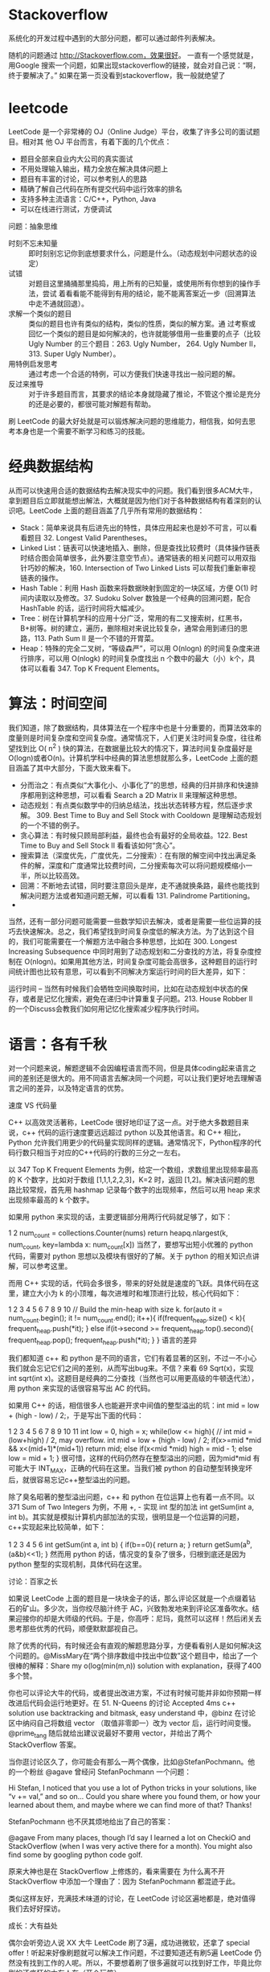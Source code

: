 #+BEGIN_COMMENT
.. title: 编程小技巧
.. slug: bian-cheng-xiao-ji-qiao
.. date: 2016-11-15 16:14:08 UTC+08:00
.. tags: 编程
.. category: 编程 
.. link: 
.. description: 
.. type: text
#+END_COMMENT
* Stackoverflow
系统化的开发过程中遇到的大部分问题，都可以通过邮件列表解决。

随机的问题通过 http://Stackoverflow.com，效果很好。 一直有一个感觉就是，用Google
搜索一个问题，如果出现stackoverflow的链接，就会对自己说：“啊，终于要解决了。”
如果在第一页没看到stackoverflow，我一般就绝望了

#+HTML: <!--TEASER_END-->
* leetcode
LeetCode 是一个非常棒的 OJ（Online Judge）平台，收集了许多公司的面试题目。相对其
他 OJ 平台而言，有着下面的几个优点：

- 题目全部来自业内大公司的真实面试
- 不用处理输入输出，精力全放在解决具体问题上
- 题目有丰富的讨论，可以参考别人的思路
- 精确了解自己代码在所有提交代码中运行效率的排名
- 支持多种主流语言：C/C++，Python, Java
- 可以在线进行测试，方便调试


问题：抽象思维



- 时刻不忘未知量 ::
  即时刻别忘记你到底想要求什么，问题是什么。（动态规划中问题状态的设定）
- 试错 ::
     对题目这里捅捅那里捣捣，用上所有的已知量，或使用所有你想到的操作手法，尝试
     着看看能不能得到有用的结论，能不能离答案近一步（回溯算法中走不通就回退）。
- 求解一个类似的题目 :: 类似的题目也许有类似的结构，类似的性质，类似的解方案。通
     过考察或回忆一个类似的题目是如何解决的，也许就能够借用一些重要的点子（比较
     Ugly Number 的三个题目：263. Ugly Number， 264. Ugly Number II， 313. Super
     Ugly Number）。
- 用特例启发思考 ::
     通过考虑一个合适的特例，可以方便我们快速寻找出一般问题的解。
- 反过来推导 ::
     对于许多题目而言，其要求的结论本身就隐藏了推论，不管这个推论是充分的还是必要的，都很可能对解题有帮助。

刷 LeetCode 的最大好处就是可以锻炼解决问题的思维能力，相信我，如何去思考本身也是一个需要不断学习和练习的技能。
* 经典数据结构
  从而可以快速用合适的数据结构去解决现实中的问题。我们看到很多ACM大牛，拿到题目后立即就能想出解法，大概就是因为他们对于各种数据结构有着深刻的认识吧。LeetCode 上面的题目涵盖了几乎所有常用的数据结构：

- Stack：简单来说具有后进先出的特性，具体应用起来也是妙不可言，可以看看题目 32. Longest Valid Parentheses。
- Linked List：链表可以快速地插入、删除，但是查找比较费时（具体操作链表时结合图会简单很多，此外要注意空节点）。通常链表的相关问题可以用双指针巧妙的解决，160. Intersection of Two Linked Lists 可以帮我们重新审视链表的操作。
- Hash Table：利用 Hash 函数来将数据映射到固定的一块区域，方便 O(1) 时间内读取以及修改。37. Sudoku Solver 数独是一个经典的回溯问题，配合 HashTable 的话，运行时间将大幅减少。
- Tree：树在计算机学科的应用十分广泛，常用的有二叉搜索树，红黑书，B+树等。树的建立，遍历，删除相对来说比较复杂，通常会用到递归的思路，113. Path Sum II 是一个不错的开胃菜。
- Heap：特殊的完全二叉树，“等级森严”，可以用 O(nlogn) 的时间复杂度来进行排序，可以用 O(nlogk) 的时间复杂度找出 n 个数中的最大（小）k个，具体可以看看 347. Top K Frequent Elements。
* 算法：时间空间

我们知道，除了数据结构，具体算法在一个程序中也是十分重要的，而算法效率的度量则是时间复杂度和空间复杂度。通常情况下，人们更关注时间复杂度，往往希望找到比 O( n^2 ) 快的算法，在数据量比较大的情况下，算法时间复杂度最好是O(logn)或者O(n)。计算机学科中经典的算法思想就那么多，LeetCode 上面的题目涵盖了其中大部分，下面大致来看下。

- 分而治之：有点类似“大事化小、小事化了”的思想，经典的归并排序和快速排序都用到这种思想，可以看看 Search a 2D Matrix II 来理解这种思想。
- 动态规划：有点类似数学中的归纳总结法，找出状态转移方程，然后逐步求解。 309. Best Time to Buy and Sell Stock with Cooldown 是理解动态规划的一个不错的例子。
- 贪心算法：有时候只顾局部利益，最终也会有最好的全局收益。122. Best Time to Buy and Sell Stock II 看看该如何“贪心”。
- 搜索算法（深度优先，广度优先，二分搜索）：在有限的解空间中找出满足条件的解，深度和广度通常比较费时间，二分搜索每次可以将问题规模缩小一半，所以比较高效。
- 回溯：不断地去试错，同时要注意回头是岸，走不通就换条路，最终也能找到解决问题方法或者知道问题无解，可以看看 131. Palindrome Partitioning。
- 
当然，还有一部分问题可能需要一些数学知识去解决，或者是需要一些位运算的技巧去快速解决。总之，我们希望找到时间复杂度低的解决方法。为了达到这个目的，我们可能需要在一个解题方法中融合多种思想，比如在 300. Longest Increasing Subsequence 中同时用到了动态规划和二分查找的方法，将复杂度控制在 O(nlogn)。如果用其他方法，时间复杂度可能会高很多，这种题目的运行时间统计图也比较有意思，可以看到不同解决方案运行时间的巨大差异，如下：


运行时间 -- 当然有时候我们会牺牲空间换取时间，比如在动态规划中状态的保存，或者是记忆化搜索，避免在递归中计算重复子问题。213. House Robber II 的一个Discuss会教我们如何用记忆化搜索减少程序执行时间。
* 语言：各有千秋

对一个问题来说，解题逻辑不会因编程语言而不同，但是具体coding起来语言之间的差别还是很大的。用不同语言去解决同一个问题，可以让我们更好地去理解语言之间的差异，以及特定语言的优势。

速度 VS 代码量

C++ 以高效灵活著称，LeetCode 很好地印证了这一点。对于绝大多数题目来说，c++ 代码的运行速度要远远超过 python 以及其他语言。和 C++ 相比，Python 允许我们用更少的代码量实现同样的逻辑。通常情况下，Python程序的代码行数只相当于对应的C++代码的行数的三分之一左右。

以 347 Top K Frequent Elements 为例，给定一个数组，求数组里出现频率最高的 K 个数字，比如对于数组 [1,1,1,2,2,3]，K=2 时，返回 [1,2]。解决该问题的思路比较常规，首先用 hashmap 记录每个数字的出现频率，然后可以用 heap 来求出现频率最高的 k 个数字。

如果用 python 来实现的话，主要逻辑部分用两行代码就足够了，如下：

1
2
num_count = collections.Counter(nums)
return heapq.nlargest(k, num_count, key=lambda x: num_count[x])
当然了，要想写出短小优雅的 python 代码，需要对 python 思想以及模块有很好的了解。关于 python 的相关知识点讲解，可以参考这里。

而用 C++ 实现的话，代码会多很多，带来的好处就是速度的飞跃。具体代码在这里，建立大小为 k 的小顶堆，每次进堆时和堆顶进行比较，核心代码如下：

1
2
3
4
5
6
7
8
9
10
// Build the min-heap with size k.
for(auto it = num_count.begin(); it != num_count.end(); it++){
    if(frequent_heap.size() < k){
        frequent_heap.push(*it);
    }
    else if(it->second >= frequent_heap.top().second){
        frequent_heap.pop();
        frequent_heap.push(*it);
    }
}
语言的差异

我们都知道 c++ 和 python 是不同的语言，它们有着显著的区别，不过一不小心我们就会忘记它们之间的差别，从而写出bug来。不信？来看 69 Sqrt(x)，实现 int sqrt(int x)。这题目是经典的二分查找（当然也可以用更高级的牛顿迭代法），用 python 来实现的话很容易写出 AC 的代码。

如果用 C++ 的话，相信很多人也能避开求中间值的整型溢出的坑：int mid = low + (high - low) / 2;，于是写出下面的代码：

1
2
3
4
5
6
7
8
9
10
11
int low = 0, high = x;
while(low <= high){
// int mid = (low+high) / 2,  may overflow.
    int mid = low + (high - low) / 2;
    if(x>=mid *mid && x<(mid+1)*(mid+1))
        return mid;
    else if(x<mid *mid)
        high = mid - 1;
    else
        low = mid + 1;
}
很可惜，这样的代码仍然存在整型溢出的问题，因为mid*mid 有可能大于 INT_MAX，正确的代码在这里。当我们被 python 的自动整型转换宠坏后，就很容易忘记c++整型溢出的问题。

除了臭名昭著的整型溢出问题，c++ 和 python 在位运算上也有着一点不同。以 371 Sum of Two Integers 为例，不用 +, - 实现 int 型的加法 int getSum(int a, int b)。其实就是模拟计算机内部加法的实现，很明显是一个位运算的问题，c++实现起来比较简单，如下：

1
2
3
4
5
6
int getSum(int a, int b) {
    if(b==0){
        return a;
    }
    return getSum(a^b, (a&b)<<1);
}
然而用 python 的话，情况变的复杂了很多，归根到底还是因为 python 整型的实现机制，具体代码在这里。

讨论：百家之长

如果说 LeetCode 上面的题目是一块块金子的话，那么评论区就是一个点缀着钻石的矿山。多少次，当你绞尽脑汁终于 AC，兴致勃发地来到评论区准备吹水。结果迎接你的却是大师级的代码。于是，你高呼：尼玛，竟然可以这样！然后闭关去思考那些优秀的代码，顺便默默鄙视自己。

除了优秀的代码，有时候还会有直观的解题思路分享，方便看看别人是如何解决这个问题的。@MissMary在“两个排序数组中找出中位数”这个题目中，给出了一个很棒的解释：Share my o(log(min(m,n)) solution with explanation，获得了400多个赞。

你也可以评论大牛的代码，或者提出改进方案，不过有时候可能并非如你预期一样改进后代码会运行地更好。在 51. N-Queens 的讨论 Accepted 4ms c++ solution use backtracking and bitmask, easy understand 中，@binz 在讨论区中纳闷自己将数组 vector （取值非零即一）改为 vector 后，运行时间变慢。@prime_tang 随后就给出建议说最好不要用 vector，并给出了两个 StackOverflow 答案。

当你逛讨论区久了，你可能会有那么一两个偶像，比如@StefanPochmann。他的一个粉丝 @agave 曾经问 StefanPochmann 一个问题：

Hi Stefan, I noticed that you use a lot of Python tricks in your solutions, like “v += val,” and so on… Could you share where you found them, or how your learned about them, and maybe where we can find more of that? Thanks!

StefanPochmann 也不厌其烦地给出了自己的答案：

@agave From many places, though I’d say I learned a lot on CheckiO and StackOverflow (when I was very active there for a month). You might also find some by googling python code golf.

原来大神也是在 StackOverflow 上修炼的，看来需要在 为什么离不开 StackOverflow 中添加一个理由了：因为 StefanPochmann 都混迹于此。

类似这样友好，充满技术味道的讨论，在 LeetCode 讨论区遍地都是，绝对值得我们去好好探访。

成长：大有益处

偶尔会听旁边人说 XX 大牛 LeetCode 刷了3遍，成功进微软，还拿了 special offer！听起来好像刷题就可以解决工作问题，不过要知道还有刷5遍 LeetCode 仍然没有找到工作的人呢。所以，不要想着刷了很多遍就可以找到好工作，毕竟比你刷的还疯狂的大有人在（开个玩笑）。

不过，想想前面列出的那些好处，应该值得大家抽出点时间来刷刷题了吧。

更多阅读

跟波利亚学解题
为什么我反对纯算法面试题
聊聊刷题
如何看待中国学生为了进 Google、微软等企业疯狂地刷题？
LeetCode 编程训练
国内有哪些好的刷题网站?

本文由selfboot 发表于个人博客，采用署名-非商业性使用-相同方式共享 3.0 中国大陆许可协议。

非商业转载请注明作者及出处。商业转载请联系作者本人

本文标题为：LeetCode 刷题指南（一）：为什么要刷题


